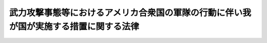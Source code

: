 .. _H16HO113:

======================================================================================
武力攻撃事態等におけるアメリカ合衆国の軍隊の行動に伴い我が国が実施する措置に関する法律
======================================================================================

.. raw:: html
    
    
    <b>武力攻撃事態等におけるアメリカ合衆国の軍隊の行動に伴い我が国が実施する措置に関する法律<br>
    （平成十六年六月十八日法律第百十三号）</b><br><br>
    <div align="right">最終改正：平成二七年九月三〇日法律第七六号</div><br><div align="right"><table width="" border="0"><tr><td><font color="RED">（最終改正までの未施行法令）</font></td></tr><tr><td><a href="/cgi-bin/idxmiseko.cgi?H_RYAKU=%95%bd%88%ea%98%5a%96%40%88%ea%88%ea%8e%4f&amp;H_NO=%95%bd%90%ac%93%f1%8f%5c%8e%b5%94%4e%8b%e3%8c%8e%8e%4f%8f%5c%93%fa%96%40%97%a5%91%e6%8e%b5%8f%5c%98%5a%8d%86&amp;H_PATH=/miseko/H16HO113/H27HO076.html" target="inyo">平成二十七年九月三十日法律第七十六号</a></td><td align="right">（未施行）</td></tr><tr></tr><tr><td align="right">　</td><td></td></tr><tr></tr></table></div>
    <p>
    </p><div class="arttitle"><a name="1000000000000000000000000000000000000000000000000100000000000000000000000000000">（目的）</a>
    </div><div class="item"><b>第一条</b>
    <a name="1000000000000000000000000000000000000000000000000100000000001000000000000000000"></a>
    　この法律は、武力攻撃事態等において、日本国とアメリカ合衆国との間の相互協力及び安全保障条約（以下「日米安保条約」という。）に従って武力攻撃を排除するために必要なアメリカ合衆国の軍隊の行動が円滑かつ効果的に実施されるための措置その他の当該行動に伴い我が国が実施する措置について定めることにより、我が国の平和と独立並びに国及び国民の安全の確保に資することを目的とする。
    </div>
    
    <p>
    </p><div class="arttitle"><a name="1000000000000000000000000000000000000000000000000200000000000000000000000000000">（定義）</a>
    </div><div class="item"><b>第二条</b>
    <a name="1000000000000000000000000000000000000000000000000200000000001000000000000000000"></a>
    　この法律において、次の各号に掲げる用語の意義は、それぞれ当該各号に定めるところによる。
    <div class="number"><b><a name="1000000000000000000000000000000000000000000000000200000000001000000001000000000">一</a>
    </b>
    　武力攻撃事態等　<a href="/cgi-bin/idxrefer.cgi?H_FILE=%95%bd%88%ea%8c%dc%96%40%8e%b5%8b%e3&amp;REF_NAME=%95%90%97%cd%8d%55%8c%82%8e%96%91%d4%93%99%82%c9%82%a8%82%af%82%e9%89%e4%82%aa%8d%91%82%cc%95%bd%98%61%82%c6%93%c6%97%a7%95%c0%82%d1%82%c9%8d%91%8b%79%82%d1%8d%91%96%af%82%cc%88%c0%91%53%82%cc%8a%6d%95%db%82%c9%8a%d6%82%b7%82%e9%96%40%97%a5&amp;ANCHOR_F=&amp;ANCHOR_T=" target="inyo">武力攻撃事態等における我が国の平和と独立並びに国及び国民の安全の確保に関する法律</a>
    （平成十五年法律第七十九号。以下「事態対処法」という。）<a href="/cgi-bin/idxrefer.cgi?H_FILE=%95%bd%88%ea%8c%dc%96%40%8e%b5%8b%e3&amp;REF_NAME=%91%e6%88%ea%8f%f0&amp;ANCHOR_F=1000000000000000000000000000000000000000000000000100000000000000000000000000000&amp;ANCHOR_T=1000000000000000000000000000000000000000000000000100000000000000000000000000000#1000000000000000000000000000000000000000000000000100000000000000000000000000000" target="inyo">第一条</a>
    に規定する武力攻撃事態等をいう。
    </div>
    <div class="number"><b><a name="1000000000000000000000000000000000000000000000000200000000001000000002000000000">二</a>
    </b>
    　武力攻撃　<a href="/cgi-bin/idxrefer.cgi?H_FILE=%95%bd%88%ea%8c%dc%96%40%8e%b5%8b%e3&amp;REF_NAME=%8e%96%91%d4%91%ce%8f%88%96%40%91%e6%93%f1%8f%f0%91%e6%88%ea%8d%86&amp;ANCHOR_F=1000000000000000000000000000000000000000000000000200000000001000000001000000000&amp;ANCHOR_T=1000000000000000000000000000000000000000000000000200000000001000000001000000000#1000000000000000000000000000000000000000000000000200000000001000000001000000000" target="inyo">事態対処法第二条第一号</a>
    に規定する武力攻撃をいう。
    </div>
    <div class="number"><b><a name="1000000000000000000000000000000000000000000000000200000000001000000003000000000">三</a>
    </b>
    　武力攻撃事態　<a href="/cgi-bin/idxrefer.cgi?H_FILE=%95%bd%88%ea%8c%dc%96%40%8e%b5%8b%e3&amp;REF_NAME=%8e%96%91%d4%91%ce%8f%88%96%40%91%e6%93%f1%8f%f0%91%e6%93%f1%8d%86&amp;ANCHOR_F=1000000000000000000000000000000000000000000000000200000000001000000002000000000&amp;ANCHOR_T=1000000000000000000000000000000000000000000000000200000000001000000002000000000#1000000000000000000000000000000000000000000000000200000000001000000002000000000" target="inyo">事態対処法第二条第二号</a>
    に規定する武力攻撃事態をいう。
    </div>
    <div class="number"><b><a name="1000000000000000000000000000000000000000000000000200000000001000000004000000000">四</a>
    </b>
    　合衆国軍隊　武力攻撃事態等において、日米安保条約に従って武力攻撃を排除するために必要な行動を実施しているアメリカ合衆国の軍隊をいう。
    </div>
    <div class="number"><b><a name="1000000000000000000000000000000000000000000000000200000000001000000005000000000">五</a>
    </b>
    　行動関連措置　武力攻撃事態等において、合衆国軍隊の行動（前号に規定する行動（武力攻撃が発生した事態以外の武力攻撃事態等にあっては、日米安保条約に従って武力攻撃を排除するために必要な準備のための同号に規定する行動）をいう。以下同じ。）が円滑かつ効果的に実施されるための措置その他の合衆国軍隊の行動に伴い我が国が実施する措置であって、対処基本方針（<a href="/cgi-bin/idxrefer.cgi?H_FILE=%95%bd%88%ea%8c%dc%96%40%8e%b5%8b%e3&amp;REF_NAME=%8e%96%91%d4%91%ce%8f%88%96%40%91%e6%8b%e3%8f%f0%91%e6%88%ea%8d%80&amp;ANCHOR_F=1000000000000000000000000000000000000000000000000900000000001000000000000000000&amp;ANCHOR_T=1000000000000000000000000000000000000000000000000900000000001000000000000000000#1000000000000000000000000000000000000000000000000900000000001000000000000000000" target="inyo">事態対処法第九条第一項</a>
    に規定する対処基本方針をいう。以下同じ。）に基づき、自衛隊その他の指定行政機関（<a href="/cgi-bin/idxrefer.cgi?H_FILE=%95%bd%88%ea%8c%dc%96%40%8e%b5%8b%e3&amp;REF_NAME=%8e%96%91%d4%91%ce%8f%88%96%40%91%e6%93%f1%8f%f0%91%e6%8e%6c%8d%86&amp;ANCHOR_F=1000000000000000000000000000000000000000000000000200000000001000000004000000000&amp;ANCHOR_T=1000000000000000000000000000000000000000000000000200000000001000000004000000000#1000000000000000000000000000000000000000000000000200000000001000000004000000000" target="inyo">事態対処法第二条第四号</a>
    に規定する指定行政機関をいう。以下同じ。）が実施するものをいう。
    </div>
    </div>
    
    <p>
    </p><div class="arttitle"><a name="1000000000000000000000000000000000000000000000000300000000000000000000000000000">（政府の責務）</a>
    </div><div class="item"><b>第三条</b>
    <a name="1000000000000000000000000000000000000000000000000300000000001000000000000000000"></a>
    　政府は、武力攻撃事態等においては、的確かつ迅速に行動関連措置を実施し、我が国の平和と独立並びに国及び国民の安全の確保に努めるものとする。
    </div>
    
    <p>
    </p><div class="arttitle"><a name="1000000000000000000000000000000000000000000000000400000000000000000000000000000">（行動関連措置の基本原則）</a>
    </div><div class="item"><b>第四条</b>
    <a name="1000000000000000000000000000000000000000000000000400000000001000000000000000000"></a>
    　行動関連措置は、武力攻撃を排除する目的の範囲内において、事態に応じ合理的に必要と判断される限度を超えるものであってはならない。
    </div>
    
    <p>
    </p><div class="arttitle"><a name="1000000000000000000000000000000000000000000000000500000000000000000000000000000">（地方公共団体及び事業者の責務）</a>
    </div><div class="item"><b>第五条</b>
    <a name="1000000000000000000000000000000000000000000000000500000000001000000000000000000"></a>
    　地方公共団体及び事業者は、指定行政機関から行動関連措置に関し協力を要請されたときは、その要請に応じるよう努めるものとする。
    </div>
    
    <p>
    </p><div class="arttitle"><a name="1000000000000000000000000000000000000000000000000600000000000000000000000000000">（合衆国政府との連絡）</a>
    </div><div class="item"><b>第六条</b>
    <a name="1000000000000000000000000000000000000000000000000600000000001000000000000000000"></a>
    　政府は、第三条の責務を果たすため、武力攻撃事態等の状況の認識及び武力攻撃事態等への対処に関し、日米安保条約に基づき、アメリカ合衆国政府と常に緊密な連絡を保つよう努めるものとする。
    </div>
    
    <p>
    </p><div class="arttitle"><a name="1000000000000000000000000000000000000000000000000700000000000000000000000000000">（情報の提供）</a>
    </div><div class="item"><b>第七条</b>
    <a name="1000000000000000000000000000000000000000000000000700000000001000000000000000000"></a>
    　政府は、武力攻撃事態等においては、国民に対し、合衆国軍隊の行動に係る地域その他の合衆国軍隊の行動に関する状況及び行動関連措置の実施状況について、必要な情報の提供を適切に行うものとする。
    </div>
    
    <p>
    </p><div class="arttitle"><a name="1000000000000000000000000000000000000000000000000800000000000000000000000000000">（地方公共団体との連絡調整）</a>
    </div><div class="item"><b>第八条</b>
    <a name="1000000000000000000000000000000000000000000000000800000000001000000000000000000"></a>
    　政府は、合衆国軍隊の行動又は行動関連措置の実施が地方公共団体の実施する対処措置（<a href="/cgi-bin/idxrefer.cgi?H_FILE=%95%bd%88%ea%8c%dc%96%40%8e%b5%8b%e3&amp;REF_NAME=%8e%96%91%d4%91%ce%8f%88%96%40%91%e6%93%f1%8f%f0%91%e6%8e%b5%8d%86&amp;ANCHOR_F=1000000000000000000000000000000000000000000000000200000000001000000007000000000&amp;ANCHOR_T=1000000000000000000000000000000000000000000000000200000000001000000007000000000#1000000000000000000000000000000000000000000000000200000000001000000007000000000" target="inyo">事態対処法第二条第七号</a>
    に規定する対処措置をいう。）に影響を及ぼすおそれがあるときは、関係する地方公共団体との連絡調整を行うものとする。
    </div>
    
    <p>
    </p><div class="arttitle"><a name="1000000000000000000000000000000000000000000000000900000000000000000000000000000">（合衆国軍隊の行為に係る通知）</a>
    </div><div class="item"><b>第九条</b>
    <a name="1000000000000000000000000000000000000000000000000900000000001000000000000000000"></a>
    　防衛大臣は、武力攻撃事態（<a href="/cgi-bin/idxrefer.cgi?H_FILE=%8f%ba%93%f1%8b%e3%96%40%88%ea%98%5a%8c%dc&amp;REF_NAME=%8e%a9%89%71%91%e0%96%40&amp;ANCHOR_F=&amp;ANCHOR_T=" target="inyo">自衛隊法</a>
    （昭和二十九年法律第百六十五号）<a href="/cgi-bin/idxrefer.cgi?H_FILE=%8f%ba%93%f1%8b%e3%96%40%88%ea%98%5a%8c%dc&amp;REF_NAME=%91%e6%8e%b5%8f%5c%98%5a%8f%f0%91%e6%88%ea%8d%80&amp;ANCHOR_F=1000000000000000000000000000000000000000000000007600000000001000000000000000000&amp;ANCHOR_T=1000000000000000000000000000000000000000000000007600000000001000000000000000000#1000000000000000000000000000000000000000000000007600000000001000000000000000000" target="inyo">第七十六条第一項</a>
    の規定による防衛出動命令があった場合に限る。第十四条第一項において同じ。）において、合衆国軍隊から、<a href="/cgi-bin/idxrefer.cgi?H_FILE=%8f%ba%93%f1%8b%e3%96%40%88%ea%98%5a%8c%dc&amp;REF_NAME=%93%af%96%40%91%e6%95%53%8f%5c%8c%dc%8f%f0%82%cc%8f%5c%88%ea%91%e6%88%ea%8d%80&amp;ANCHOR_F=1000000000000000000000000000000000000000000000011501100000001000000000000000000&amp;ANCHOR_T=1000000000000000000000000000000000000000000000011501100000001000000000000000000#1000000000000000000000000000000000000000000000011501100000001000000000000000000" target="inyo">同法第百十五条の十一第一項</a>
    若しくは<a href="/cgi-bin/idxrefer.cgi?H_FILE=%8f%ba%93%f1%8b%e3%96%40%88%ea%98%5a%8c%dc&amp;REF_NAME=%91%e6%93%f1%8d%80&amp;ANCHOR_F=1000000000000000000000000000000000000000000000011501100000002000000000000000000&amp;ANCHOR_T=1000000000000000000000000000000000000000000000011501100000002000000000000000000#1000000000000000000000000000000000000000000000011501100000002000000000000000000" target="inyo">第二項</a>
    又は<a href="/cgi-bin/idxrefer.cgi?H_FILE=%8f%ba%93%f1%8b%e3%96%40%88%ea%98%5a%8c%dc&amp;REF_NAME=%91%e6%95%53%8f%5c%8c%dc%8f%f0%82%cc%8f%5c%98%5a%91%e6%88%ea%8d%80&amp;ANCHOR_F=1000000000000000000000000000000000000000000000011501600000001000000000000000000&amp;ANCHOR_T=1000000000000000000000000000000000000000000000011501600000001000000000000000000#1000000000000000000000000000000000000000000000011501600000001000000000000000000" target="inyo">第百十五条の十六第一項</a>
    に規定する行為をし、又はした旨の連絡を受けたときは、これらの規定の例に準じて通知するものとする。
    </div>
    
    <p>
    </p><div class="arttitle"><a name="1000000000000000000000000000000000000000000000001000000000000000000000000000000">（自衛隊による行動関連措置としての物品及び役務の提供の実施）</a>
    </div><div class="item"><b>第十条</b>
    <a name="1000000000000000000000000000000000000000000000001000000000001000000000000000000"></a>
    　防衛大臣又はその委任を受けた者は、行動関連措置としての自衛隊に属する物品の提供を実施することができる。
    </div>
    <div class="item"><b><a name="1000000000000000000000000000000000000000000000001000000000002000000000000000000">２</a>
    </b>
    　<a href="/cgi-bin/idxrefer.cgi?H_FILE=%8f%ba%93%f1%8b%e3%96%40%88%ea%98%5a%8c%dc&amp;REF_NAME=%8e%a9%89%71%91%e0%96%40%91%e6%8e%b5%8f%5c%98%5a%8f%f0%91%e6%88%ea%8d%80&amp;ANCHOR_F=1000000000000000000000000000000000000000000000007600000000001000000000000000000&amp;ANCHOR_T=1000000000000000000000000000000000000000000000007600000000001000000000000000000#1000000000000000000000000000000000000000000000007600000000001000000000000000000" target="inyo">自衛隊法第七十六条第一項</a>
    の規定により出動を命ぜられた自衛隊は、行動関連措置としての役務の提供を実施することができる。
    </div>
    <div class="item"><b><a name="1000000000000000000000000000000000000000000000001000000000003000000000000000000">３</a>
    </b>
    　前項に規定するもののほか、防衛大臣は、内閣総理大臣の承認を得て、防衛省の機関又は自衛隊の部隊等（<a href="/cgi-bin/idxrefer.cgi?H_FILE=%8f%ba%93%f1%8b%e3%96%40%88%ea%98%5a%8c%dc&amp;REF_NAME=%8e%a9%89%71%91%e0%96%40%91%e6%94%aa%8f%f0&amp;ANCHOR_F=1000000000000000000000000000000000000000000000000800000000000000000000000000000&amp;ANCHOR_T=1000000000000000000000000000000000000000000000000800000000000000000000000000000#1000000000000000000000000000000000000000000000000800000000000000000000000000000" target="inyo">自衛隊法第八条</a>
    に規定する部隊等をいう。以下同じ。）に、行動関連措置としての役務の提供の実施を命ずることができる。
    </div>
    <div class="item"><b><a name="1000000000000000000000000000000000000000000000001000000000004000000000000000000">４</a>
    </b>
    　第一項の規定による自衛隊に属する物品の提供及び前二項の規定による自衛隊による役務の提供として行う業務は、補給（武器の提供を行う補給を除く。）、輸送、修理若しくは整備、医療、通信、空港若しくは港湾に関する業務、基地に関する業務、宿泊、保管、施設の利用又は訓練に関する業務（これらの業務にそれぞれ附帯する業務を含む。）とする。
    </div>
    
    <p>
    </p><div class="arttitle"><a name="1000000000000000000000000000000000000000000000001100000000000000000000000000000">（指定行政機関による行動関連措置の実施）</a>
    </div><div class="item"><b>第十一条</b>
    <a name="1000000000000000000000000000000000000000000000001100000000001000000000000000000"></a>
    　前二条に規定するもののほか、指定行政機関は、法令及び対処基本方針に基づき、必要な行動関連措置を実施するものとする。
    </div>
    
    <p>
    </p><div class="arttitle"><a name="1000000000000000000000000000000000000000000000001200000000000000000000000000000">（武器の使用）</a>
    </div><div class="item"><b>第十二条</b>
    <a name="1000000000000000000000000000000000000000000000001200000000001000000000000000000"></a>
    　第十条第三項の規定により行動関連措置としての役務の提供の実施を命ぜられた自衛隊の部隊等の自衛官は、その職務を行うに際し、自己又は自己と共に当該職務に従事する自衛隊員若しくはその職務を行うに伴い自己の管理の下に入った者の生命又は身体の防護のためやむを得ない必要があると認める相当の理由がある場合には、その事態に応じ合理的に必要と判断される限度で武器を使用することができる。ただし、<a href="/cgi-bin/idxrefer.cgi?H_FILE=%96%be%8e%6c%81%5a%96%40%8e%6c%8c%dc&amp;REF_NAME=%8c%59%96%40&amp;ANCHOR_F=&amp;ANCHOR_T=" target="inyo">刑法</a>
    （明治四十年法律第四十五号）<a href="/cgi-bin/idxrefer.cgi?H_FILE=%96%be%8e%6c%81%5a%96%40%8e%6c%8c%dc&amp;REF_NAME=%91%e6%8e%4f%8f%5c%98%5a%8f%f0&amp;ANCHOR_F=1000000000000000000000000000000000000000000000003600000000000000000000000000000&amp;ANCHOR_T=1000000000000000000000000000000000000000000000003600000000000000000000000000000#1000000000000000000000000000000000000000000000003600000000000000000000000000000" target="inyo">第三十六条</a>
    又は<a href="/cgi-bin/idxrefer.cgi?H_FILE=%96%be%8e%6c%81%5a%96%40%8e%6c%8c%dc&amp;REF_NAME=%91%e6%8e%4f%8f%5c%8e%b5%8f%f0&amp;ANCHOR_F=1000000000000000000000000000000000000000000000003700000000000000000000000000000&amp;ANCHOR_T=1000000000000000000000000000000000000000000000003700000000000000000000000000000#1000000000000000000000000000000000000000000000003700000000000000000000000000000" target="inyo">第三十七条</a>
    に該当する場合のほか、人に危害を与えてはならない。
    </div>
    
    <p>
    </p><div class="arttitle"><a name="1000000000000000000000000000000000000000000000001300000000000000000000000000000">（行動関連措置に関する指針の作成）</a>
    </div><div class="item"><b>第十三条</b>
    <a name="1000000000000000000000000000000000000000000000001300000000001000000000000000000"></a>
    　武力攻撃事態等対策本部長（<a href="/cgi-bin/idxrefer.cgi?H_FILE=%95%bd%88%ea%8c%dc%96%40%8e%b5%8b%e3&amp;REF_NAME=%8e%96%91%d4%91%ce%8f%88%96%40%91%e6%8f%5c%88%ea%8f%f0%91%e6%88%ea%8d%80&amp;ANCHOR_F=1000000000000000000000000000000000000000000000001100000000001000000000000000000&amp;ANCHOR_T=1000000000000000000000000000000000000000000000001100000000001000000000000000000#1000000000000000000000000000000000000000000000001100000000001000000000000000000" target="inyo">事態対処法第十一条第一項</a>
    に規定する武力攻撃事態等対策本部長をいう。）は、行動関連措置を的確かつ迅速に実施するため、対処基本方針に基づき、行動関連措置に関する指針を定めることができる。
    </div>
    <div class="item"><b><a name="1000000000000000000000000000000000000000000000001300000000002000000000000000000">２</a>
    </b>
    　指定行政機関は、前項に規定する指針が定められたときは、当該指針に基づき、必要な行動関連措置を適切に実施しなければならない。
    </div>
    
    <p>
    </p><div class="arttitle"><a name="1000000000000000000000000000000000000000000000001400000000000000000000000000000">（損失の補償）</a>
    </div><div class="item"><b>第十四条</b>
    <a name="1000000000000000000000000000000000000000000000001400000000001000000000000000000"></a>
    　国は、合衆国軍隊の次の各号に掲げる行為により損失を受けた者がある場合においては、それぞれ当該各号に定める法律の規定の例により、その損失を補償しなければならない。
    <div class="number"><b><a name="1000000000000000000000000000000000000000000000001400000000001000000001000000000">一</a>
    </b>
    　武力攻撃事態において、合衆国軍隊の行動に係る地域内を緊急に移動するに際して、通行に支障がある場所をう回するために行う<a href="/cgi-bin/idxrefer.cgi?H_FILE=%8f%ba%93%f1%8b%e3%96%40%88%ea%98%5a%8c%dc&amp;REF_NAME=%8e%a9%89%71%91%e0%96%40%91%e6%8b%e3%8f%5c%93%f1%8f%f0%82%cc%93%f1&amp;ANCHOR_F=1000000000000000000000000000000000000000000000009200200000000000000000000000000&amp;ANCHOR_T=1000000000000000000000000000000000000000000000009200200000000000000000000000000#1000000000000000000000000000000000000000000000009200200000000000000000000000000" target="inyo">自衛隊法第九十二条の二</a>
    前段に規定する場所の通行　<a href="/cgi-bin/idxrefer.cgi?H_FILE=%8f%ba%93%f1%8b%e3%96%40%88%ea%98%5a%8c%dc&amp;REF_NAME=%93%af%8f%f0&amp;ANCHOR_F=1000000000000000000000000000000000000000000000009200200000000000000000000000000&amp;ANCHOR_T=1000000000000000000000000000000000000000000000009200200000000000000000000000000#1000000000000000000000000000000000000000000000009200200000000000000000000000000" target="inyo">同条</a>
    後段
    </div>
    <div class="number"><b><a name="1000000000000000000000000000000000000000000000001400000000001000000002000000000">二</a>
    </b>
    　武力攻撃事態において、<a href="/cgi-bin/idxrefer.cgi?H_FILE=%8f%ba%8e%4f%8c%dc%96%40%88%ea%81%5a%8c%dc&amp;REF_NAME=%93%b9%98%48%8c%f0%92%ca%96%40&amp;ANCHOR_F=&amp;ANCHOR_T=" target="inyo">道路交通法</a>
    （昭和三十五年法律第百五号）<a href="/cgi-bin/idxrefer.cgi?H_FILE=%8f%ba%8e%4f%8c%dc%96%40%88%ea%81%5a%8c%dc&amp;REF_NAME=%91%e6%95%53%8f%5c%8e%6c%8f%f0%82%cc%8c%dc%91%e6%88%ea%8d%80&amp;ANCHOR_F=1000000000000000000000000000000000000000000000011400500000001000000000000000000&amp;ANCHOR_T=1000000000000000000000000000000000000000000000011400500000001000000000000000000#1000000000000000000000000000000000000000000000011400500000001000000000000000000" target="inyo">第百十四条の五第一項</a>
    の規定により<a href="/cgi-bin/idxrefer.cgi?H_FILE=%8f%ba%8e%4f%8c%dc%96%40%88%ea%81%5a%8c%dc&amp;REF_NAME=%93%af%8d%80&amp;ANCHOR_F=1000000000000000000000000000000000000000000000011400500000001000000000000000000&amp;ANCHOR_T=1000000000000000000000000000000000000000000000011400500000001000000000000000000#1000000000000000000000000000000000000000000000011400500000001000000000000000000" target="inyo">同項</a>
    に規定する自衛隊等の使用する車両以外の車両の道路における通行が禁止され、又は制限されている区域又は道路の区間を合衆国軍隊車両（合衆国軍隊の使用する車両をいう。以下この号において同じ。）により通行する場合において、車両その他の物件が通行の妨害となることにより合衆国軍隊の行動の実施に著しい支障を生ずるおそれがあり、かつ、警察官又は当該車両その他の物件の占有者、所有者若しくは管理者のいずれもがその場にいないときに、合衆国軍隊車両の円滑な通行の確保に必要な措置をとるためやむを得ない限度において行う当該車両その他の物件の破損　<a href="/cgi-bin/idxrefer.cgi?H_FILE=%8f%ba%8e%4f%98%5a%96%40%93%f1%93%f1%8e%4f&amp;REF_NAME=%8d%d0%8a%51%91%ce%8d%f4%8a%ee%96%7b%96%40&amp;ANCHOR_F=&amp;ANCHOR_T=" target="inyo">災害対策基本法</a>
    （昭和三十六年法律第二百二十三号）<a href="/cgi-bin/idxrefer.cgi?H_FILE=%8f%ba%8e%4f%98%5a%96%40%93%f1%93%f1%8e%4f&amp;REF_NAME=%91%e6%94%aa%8f%5c%93%f1%8f%f0%91%e6%88%ea%8d%80&amp;ANCHOR_F=1000000000000000000000000000000000000000000000008200000000001000000000000000000&amp;ANCHOR_T=1000000000000000000000000000000000000000000000008200000000001000000000000000000#1000000000000000000000000000000000000000000000008200000000001000000000000000000" target="inyo">第八十二条第一項</a>
    
    </div>
    </div>
    <div class="item"><b><a name="1000000000000000000000000000000000000000000000001400000000002000000000000000000">２</a>
    </b>
    　前項の規定は、他の法律の規定により国が損害賠償又は損失補償の責めに任ずべき損失については、適用しない。
    </div>
    
    <p>
    </p><div class="arttitle"><a name="1000000000000000000000000000000000000000000000001500000000000000000000000000000">（土地の使用等）</a>
    </div><div class="item"><b>第十五条</b>
    <a name="1000000000000000000000000000000000000000000000001500000000001000000000000000000"></a>
    　防衛大臣は、武力攻撃事態において、合衆国軍隊の用に供するため土地又は家屋（以下「土地等」という。）を緊急に必要とする場合において、その土地等を合衆国軍隊の用に供することが適正かつ合理的であり、かつ、武力攻撃を排除する上で不可欠であると認めるときは、その告示して定めた地域内に限り、<a href="/cgi-bin/idxrefer.cgi?H_FILE=%8f%ba%93%f1%8e%b5%96%40%88%ea%8e%6c%81%5a&amp;REF_NAME=%93%fa%96%7b%8d%91%82%c6%83%41%83%81%83%8a%83%4a%8d%87%8f%4f%8d%91%82%c6%82%cc%8a%d4%82%cc%91%8a%8c%dd%8b%a6%97%cd%8b%79%82%d1%88%c0%91%53%95%db%8f%e1%8f%f0%96%f1%91%e6%98%5a%8f%f0%82%c9%8a%ee%82%c3%82%ad%8e%7b%90%dd%8b%79%82%d1%8b%e6%88%e6%95%c0%82%d1%82%c9%93%fa%96%7b%8d%91%82%c9%82%a8%82%af%82%e9%8d%87%8f%4f%8d%91%8c%52%91%e0%82%cc%92%6e%88%ca%82%c9%8a%d6%82%b7%82%e9%8b%a6%92%e8%82%cc%8e%c0%8e%7b%82%c9%94%ba%82%a4%93%79%92%6e%93%99%82%cc%8e%67%97%70%93%99%82%c9%8a%d6%82%b7%82%e9%93%c1%95%ca%91%5b%92%75%96%40&amp;ANCHOR_F=&amp;ANCHOR_T=" target="inyo">日本国とアメリカ合衆国との間の相互協力及び安全保障条約第六条に基づく施設及び区域並びに日本国における合衆国軍隊の地位に関する協定の実施に伴う土地等の使用等に関する特別措置法</a>
    （昭和二十七年法律第百四十号）の規定にかかわらず、期間を定めて、当該土地等を使用することができる。
    </div>
    <div class="item"><b><a name="1000000000000000000000000000000000000000000000001500000000002000000000000000000">２</a>
    </b>
    　前項の規定により土地を使用する場合において、当該土地の上にある立木その他土地に定着する物件（家屋を除く。以下「立木等」という。）が合衆国軍隊の行動の実施の妨げとなると認められるときは、防衛大臣は、当該立木等を移転することができる。この場合において、事態に照らし移転が著しく困難であると認めるときは、当該立木等を処分することができる。
    </div>
    <div class="item"><b><a name="1000000000000000000000000000000000000000000000001500000000003000000000000000000">３</a>
    </b>
    　第一項の規定により家屋を使用する場合において、合衆国軍隊の行動の実施のためやむを得ない必要があると認められるときは、防衛大臣は、その必要な限度において、当該家屋の形状を変更することができる。
    </div>
    <div class="item"><b><a name="1000000000000000000000000000000000000000000000001500000000004000000000000000000">４</a>
    </b>
    　<a href="/cgi-bin/idxrefer.cgi?H_FILE=%8f%ba%93%f1%8b%e3%96%40%88%ea%98%5a%8c%dc&amp;REF_NAME=%8e%a9%89%71%91%e0%96%40%91%e6%95%53%8e%4f%8f%f0%91%e6%8e%b5%8d%80&amp;ANCHOR_F=1000000000000000000000000000000000000000000000010300000000007000000000000000000&amp;ANCHOR_T=1000000000000000000000000000000000000000000000010300000000007000000000000000000#1000000000000000000000000000000000000000000000010300000000007000000000000000000" target="inyo">自衛隊法第百三条第七項</a>
    から<a href="/cgi-bin/idxrefer.cgi?H_FILE=%8f%ba%93%f1%8b%e3%96%40%88%ea%98%5a%8c%dc&amp;REF_NAME=%91%e6%8f%5c%8d%80&amp;ANCHOR_F=1000000000000000000000000000000000000000000000010300000000010000000000000000000&amp;ANCHOR_T=1000000000000000000000000000000000000000000000010300000000010000000000000000000#1000000000000000000000000000000000000000000000010300000000010000000000000000000" target="inyo">第十項</a>
    まで、第十七項及び第十八項の規定は前三項の規定により土地等を使用し、立木等を移転し、若しくは処分し、又は家屋の形状を変更する場合について、<a href="/cgi-bin/idxrefer.cgi?H_FILE=%8f%ba%93%f1%8b%e3%96%40%88%ea%98%5a%8c%dc&amp;REF_NAME=%93%af%8f%f0%91%e6%8f%5c%8e%4f%8d%80&amp;ANCHOR_F=1000000000000000000000000000000000000000000000010300000000013000000000000000000&amp;ANCHOR_T=1000000000000000000000000000000000000000000000010300000000013000000000000000000#1000000000000000000000000000000000000000000000010300000000013000000000000000000" target="inyo">同条第十三項</a>
    、第十五項及び第十六項の規定は第一項の規定により土地等を使用する場合について準用する。この場合において、<a href="/cgi-bin/idxrefer.cgi?H_FILE=%8f%ba%93%f1%8b%e3%96%40%88%ea%98%5a%8c%dc&amp;REF_NAME=%93%af%8f%f0%91%e6%8e%b5%8d%80&amp;ANCHOR_F=1000000000000000000000000000000000000000000000010300000000007000000000000000000&amp;ANCHOR_T=1000000000000000000000000000000000000000000000010300000000007000000000000000000#1000000000000000000000000000000000000000000000010300000000007000000000000000000" target="inyo">同条第七項</a>
    及び<a href="/cgi-bin/idxrefer.cgi?H_FILE=%8f%ba%93%f1%8b%e3%96%40%88%ea%98%5a%8c%dc&amp;REF_NAME=%91%e6%8f%5c%8e%4f%8d%80&amp;ANCHOR_F=1000000000000000000000000000000000000000000000010300000000013000000000000000000&amp;ANCHOR_T=1000000000000000000000000000000000000000000000010300000000013000000000000000000#1000000000000000000000000000000000000000000000010300000000013000000000000000000" target="inyo">第十三項</a>
    中「都道府県知事」とあるのは「防衛大臣」と、<a href="/cgi-bin/idxrefer.cgi?H_FILE=%8f%ba%93%f1%8b%e3%96%40%88%ea%98%5a%8c%dc&amp;REF_NAME=%93%af%8f%f0%91%e6%8f%5c%8d%80&amp;ANCHOR_F=1000000000000000000000000000000000000000000000010300000000010000000000000000000&amp;ANCHOR_T=1000000000000000000000000000000000000000000000010300000000010000000000000000000#1000000000000000000000000000000000000000000000010300000000010000000000000000000" target="inyo">同条第十項</a>
    中「都道府県（第一項ただし書の場合にあつては、国）」とあるのは「国」と、<a href="/cgi-bin/idxrefer.cgi?H_FILE=%8f%ba%93%f1%8b%e3%96%40%88%ea%98%5a%8c%dc&amp;REF_NAME=%93%af%8f%f0%91%e6%8f%5c%8e%4f%8d%80&amp;ANCHOR_F=1000000000000000000000000000000000000000000000010300000000013000000000000000000&amp;ANCHOR_T=1000000000000000000000000000000000000000000000010300000000013000000000000000000#1000000000000000000000000000000000000000000000010300000000013000000000000000000" target="inyo">同条第十三項</a>
    中「その職員」とあるのは「その指名する職員」と読み替えるものとする。
    </div>
    <div class="item"><b><a name="1000000000000000000000000000000000000000000000001500000000005000000000000000000">５</a>
    </b>
    　前各項の規定により防衛大臣の権限に属する事務は、政令で定めるところにより、その所属の職員に委任することができる。 
    </div>
    
    <p>
    </p><div class="arttitle"><a name="1000000000000000000000000000000000000000000000001600000000000000000000000000000">（政令への委任）</a>
    </div><div class="item"><b>第十六条</b>
    <a name="1000000000000000000000000000000000000000000000001600000000001000000000000000000"></a>
    　この法律に特別の定めがあるもののほか、この法律の実施のための手続その他この法律の施行に関し必要な事項は、政令で定める。
    </div>
    
    <p>
    </p><div class="arttitle"><a name="1000000000000000000000000000000000000000000000001700000000000000000000000000000">（罰則）</a>
    </div><div class="item"><b>第十七条</b>
    <a name="1000000000000000000000000000000000000000000000001700000000001000000000000000000"></a>
    　第十五条第四項において読み替えて準用する<a href="/cgi-bin/idxrefer.cgi?H_FILE=%8f%ba%93%f1%8b%e3%96%40%88%ea%98%5a%8c%dc&amp;REF_NAME=%8e%a9%89%71%91%e0%96%40%91%e6%95%53%8e%4f%8f%f0%91%e6%8f%5c%8e%4f%8d%80&amp;ANCHOR_F=1000000000000000000000000000000000000000000000010300000000013000000000000000000&amp;ANCHOR_T=1000000000000000000000000000000000000000000000010300000000013000000000000000000#1000000000000000000000000000000000000000000000010300000000013000000000000000000" target="inyo">自衛隊法第百三条第十三項</a>
    の規定による立入検査を拒み、妨げ、又は忌避した者は、二十万円以下の罰金に処する。
    </div>
    <div class="item"><b><a name="1000000000000000000000000000000000000000000000001700000000002000000000000000000">２</a>
    </b>
    　法人の代表者又は法人若しくは人の代理人、使用人その他の従業員が、その法人又は人の業務に関し前項の違反行為をしたときは、行為者を罰するほか、その法人又は人に対しても、同項の刑を科する。
    </div>
    
    
    <br><a name="5000000000000000000000000000000000000000000000000000000000000000000000000000000"></a>
    　　　<a name="5000000001000000000000000000000000000000000000000000000000000000000000000000000"><b>附　則　抄</b></a>
    <br>
    <p>
    </p><div class="arttitle">（施行期日）</div>
    <div class="item"><b>第一条</b>
    　この法律は、日本国の自衛隊とアメリカ合衆国軍隊との間における後方支援、物品又は役務の相互の提供に関する日本国政府とアメリカ合衆国政府との間の協定を改正する協定の効力発生の日から施行する。ただし、第十三条、第十四条第一項第二号、第十五条、第十七条及び附則第四条の規定は、公布の日から起算して三月を超えない範囲内において政令で定める日から施行する。
    </div>
    
    <br>　　　<a name="5000000002000000000000000000000000000000000000000000000000000000000000000000000"><b>附　則　（平成一八年一二月二二日法律第一一八号）　抄</b></a>
    <br>
    <p>
    </p><div class="arttitle">（施行期日）</div>
    <div class="item"><b>第一条</b>
    　この法律は、公布の日から起算して三月を超えない範囲内において政令で定める日から施行する。ただし、附則第三十二条第二項の規定は、公布の日から施行する。
    </div>
    
    <br>　　　<a name="5000000003000000000000000000000000000000000000000000000000000000000000000000000"><b>附　則　（平成一九年六月八日法律第八〇号）　抄</b></a>
    <br>
    <p>
    </p><div class="arttitle">（施行期日）</div>
    <div class="item"><b>第一条</b>
    　この法律は、公布の日から起算して六月を超えない範囲内において政令で定める日から施行する。
    </div>
    
    <br>　　　<a name="5000000004000000000000000000000000000000000000000000000000000000000000000000000"><b>附　則　（平成二七年九月三〇日法律第七六号）　抄</b></a>
    <br>
    <p>
    </p><div class="arttitle">（施行期日）</div>
    <div class="item"><b>第一条</b>
    　この法律は、公布の日から起算して六月を超えない範囲内において政令で定める日から施行する。
    </div>
    
    <br><br>
    
    